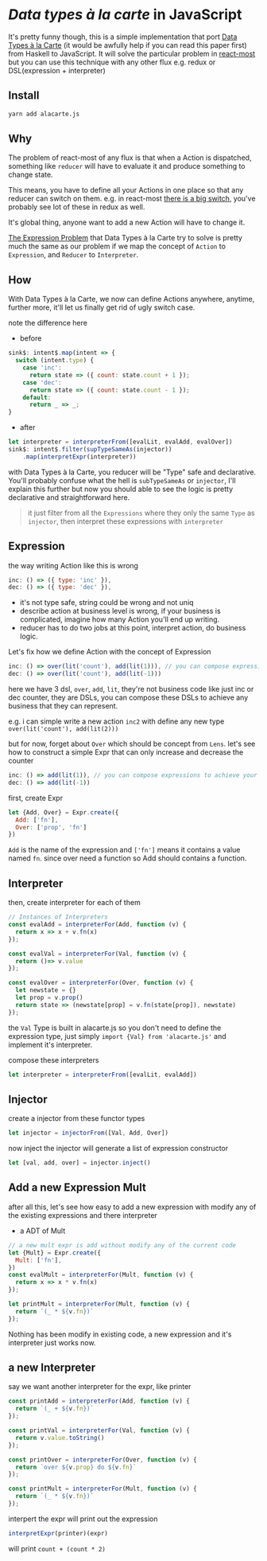 * /Data types à la carte/ in JavaScript

It's pretty funny though, this is a simple implementation that port [[http://citeseerx.ist.psu.edu/viewdoc/download;jsessionid=4B1BB52114FB29D3169B1761C3FBFF15?doi=10.1.1.101.4131&rep=rep1&type=pdf][Data Types à la Carte]] (it would be awfully help if you can read this paper first) from Haskell to JavaScript. It will solve the particular problem in [[https://github.com/reactive-react/react-most][react-most]] but you can use this technique with any other flux e.g. redux or DSL(expression + interpreter)
** Install
#+BEGIN_SRC sh
yarn add alacarte.js
#+END_SRC

** Why
The problem of react-most of any flux is that when a Action is dispatched, something like =reducer= will have to evaluate it and produce something to change state.

This means, you have to define all your Actions in one place so that any reducer can switch on them. e.g. in react-most [[https://github.com/reactive-react/react-most/blob/master/examples/counter/src/app.jsx#L18][there is a big switch]], you've probably see lot of these in redux as well.

It's global thing, anyone want to add a new Action will have to change it.

[[https://en.wikipedia.org/wiki/Expression_problem][The Expression Problem]] that Data Types à la Carte try to solve is pretty much the same as our problem if we map the concept of =Action= to =Expression=, and =Reducer= to =Interpreter=.


** How
With Data Types à la Carte, we now can define Actions anywhere, anytime, further more, it'll let us finally get rid of ugly switch case.

note the difference here

- before
#+BEGIN_SRC js
    sink$: intent$.map(intent => {
      switch (intent.type) {
        case 'inc':
          return state => ({ count: state.count + 1 });
        case 'dec':
          return state => ({ count: state.count - 1 });
        default:
          return _ => _;
    }
#+END_SRC

- after
#+BEGIN_SRC js
  let interpreter = interpreterFrom([evalLit, evalAdd, evalOver])
  sink$: intent$.filter(supTypeSameAs(injector))
      .map(interpretExpr(interpreter))
#+END_SRC

with Data Types à la Carte, you reducer will be "Type" safe and declarative. You'll probably confuse what the hell is =subTypeSameAs= or =injector=, I'll explain this further but now you should able to see the logic is pretty declarative and straightforward here.

#+BEGIN_QUOTE
it just filter from all the =Expressions= where they only the same =Type= as =injector=, then interpret these expressions with =interpreter=
#+END_QUOTE

** Expression
the way writing Action like this is wrong
#+BEGIN_SRC js
 inc: () => ({ type: 'inc' }),
 dec: () => ({ type: 'dec' }),
#+END_SRC
- it's not type safe, string could be wrong and not uniq
- describe action at business level is wrong, if your business is complicated, imagine how many Action you'll end up writing.
- reducer has to do two jobs at this point, interpret action, do business logic.

Let's fix how we define Action with the concept of Expression
#+BEGIN_SRC js
      inc: () => over(lit('count'), add(lit(1))), // you can compose expressions to achieve your bussiness
      dec: () => over(lit('count'), add(lit(-1)))
#+END_SRC
here we have 3 dsl, =over=, =add=, =lit=, they're not business code like just inc or dec counter, they are DSLs, you can compose these DSLs to achieve any business that they can represent.

e.g. i can simple write a new action =inc2= with define any new type =over(lit('count'), add(lit(2)))=

but for now, forget about =Over= which should be concept from =Lens=. let's see how to construct a simple Expr that can only increase and decrease the counter
#+BEGIN_SRC js
      inc: () => add(lit(1)), // you can compose expressions to achieve your bussiness
      dec: () => add(lit(-1))
#+END_SRC

first, create Expr
#+BEGIN_SRC js
let {Add, Over} = Expr.create({
  Add: ['fn'],
  Over: ['prop', 'fn']
})
#+END_SRC
=Add= is the name of the expression and =['fn']= means it contains a value named =fn=. since over need a function so Add should contains a function.

** Interpreter
then, create interpreter for each of them
#+BEGIN_SRC js
// Instances of Interpreters
const evalAdd = interpreterFor(Add, function (v) {
  return x => x + v.fn(x)
});

const evalVal = interpreterFor(Val, function (v) {
  return ()=> v.value
});

const evalOver = interpreterFor(Over, function (v) {
  let newstate = {}
  let prop = v.prop()
  return state => (newstate[prop] = v.fn(state[prop]), newstate)
});
#+END_SRC

the =Val= Type is built in alacarte.js so you don't need to define the expression type, just simply =import {Val} from 'alacarte.js'= and implement it's interpreter.

compose these interpreters
#+BEGIN_SRC js
let interpreter = interpreterFrom([evalLit, evalAdd])
#+END_SRC
** Injector
create a injector from these functor types
#+BEGIN_SRC js
let injector = injectorFrom([Val, Add, Over])
#+END_SRC

now inject the injector will generate a list of expression constructor

#+BEGIN_SRC js
let [val, add, over] = injector.inject()
#+END_SRC

** Add a new Expression Mult
after all this, let's see how easy to add a new expression with modify any of the existing expressions and there interpreter

- a ADT of Mult
#+BEGIN_SRC js
// a new mult expr is add without modify any of the current code
let {Mult} = Expr.create({
  Mult: ['fn'],
})
const evalMult = interpreterFor(Mult, function (v) {
  return x => x * v.fn(x)
});

let printMult = interpreterFor(Mult, function (v) {
  return `(_ * ${v.fn})`
});
#+END_SRC

Nothing has been modify in existing code, a new expression and it's interpreter just works now.

** a new Interpreter
say we want another interpreter for the expr, like printer
#+BEGIN_SRC js
const printAdd = interpreterFor(Add, function (v) {
  return `(_ + ${v.fn})`
});

const printVal = interpreterFor(Val, function (v) {
  return v.value.toString()
});

const printOver = interpreterFor(Over, function (v) {
  return `over ${v.prop} do ${v.fn}`
});

const printMult = interpreterFor(Mult, function (v) {
  return `(_ * ${v.fn})`
});
#+END_SRC

interpert the expr will print out the expression
#+BEGIN_SRC js
interpretExpr(printer)(expr)
#+END_SRC
will print =count + (count * 2)=
